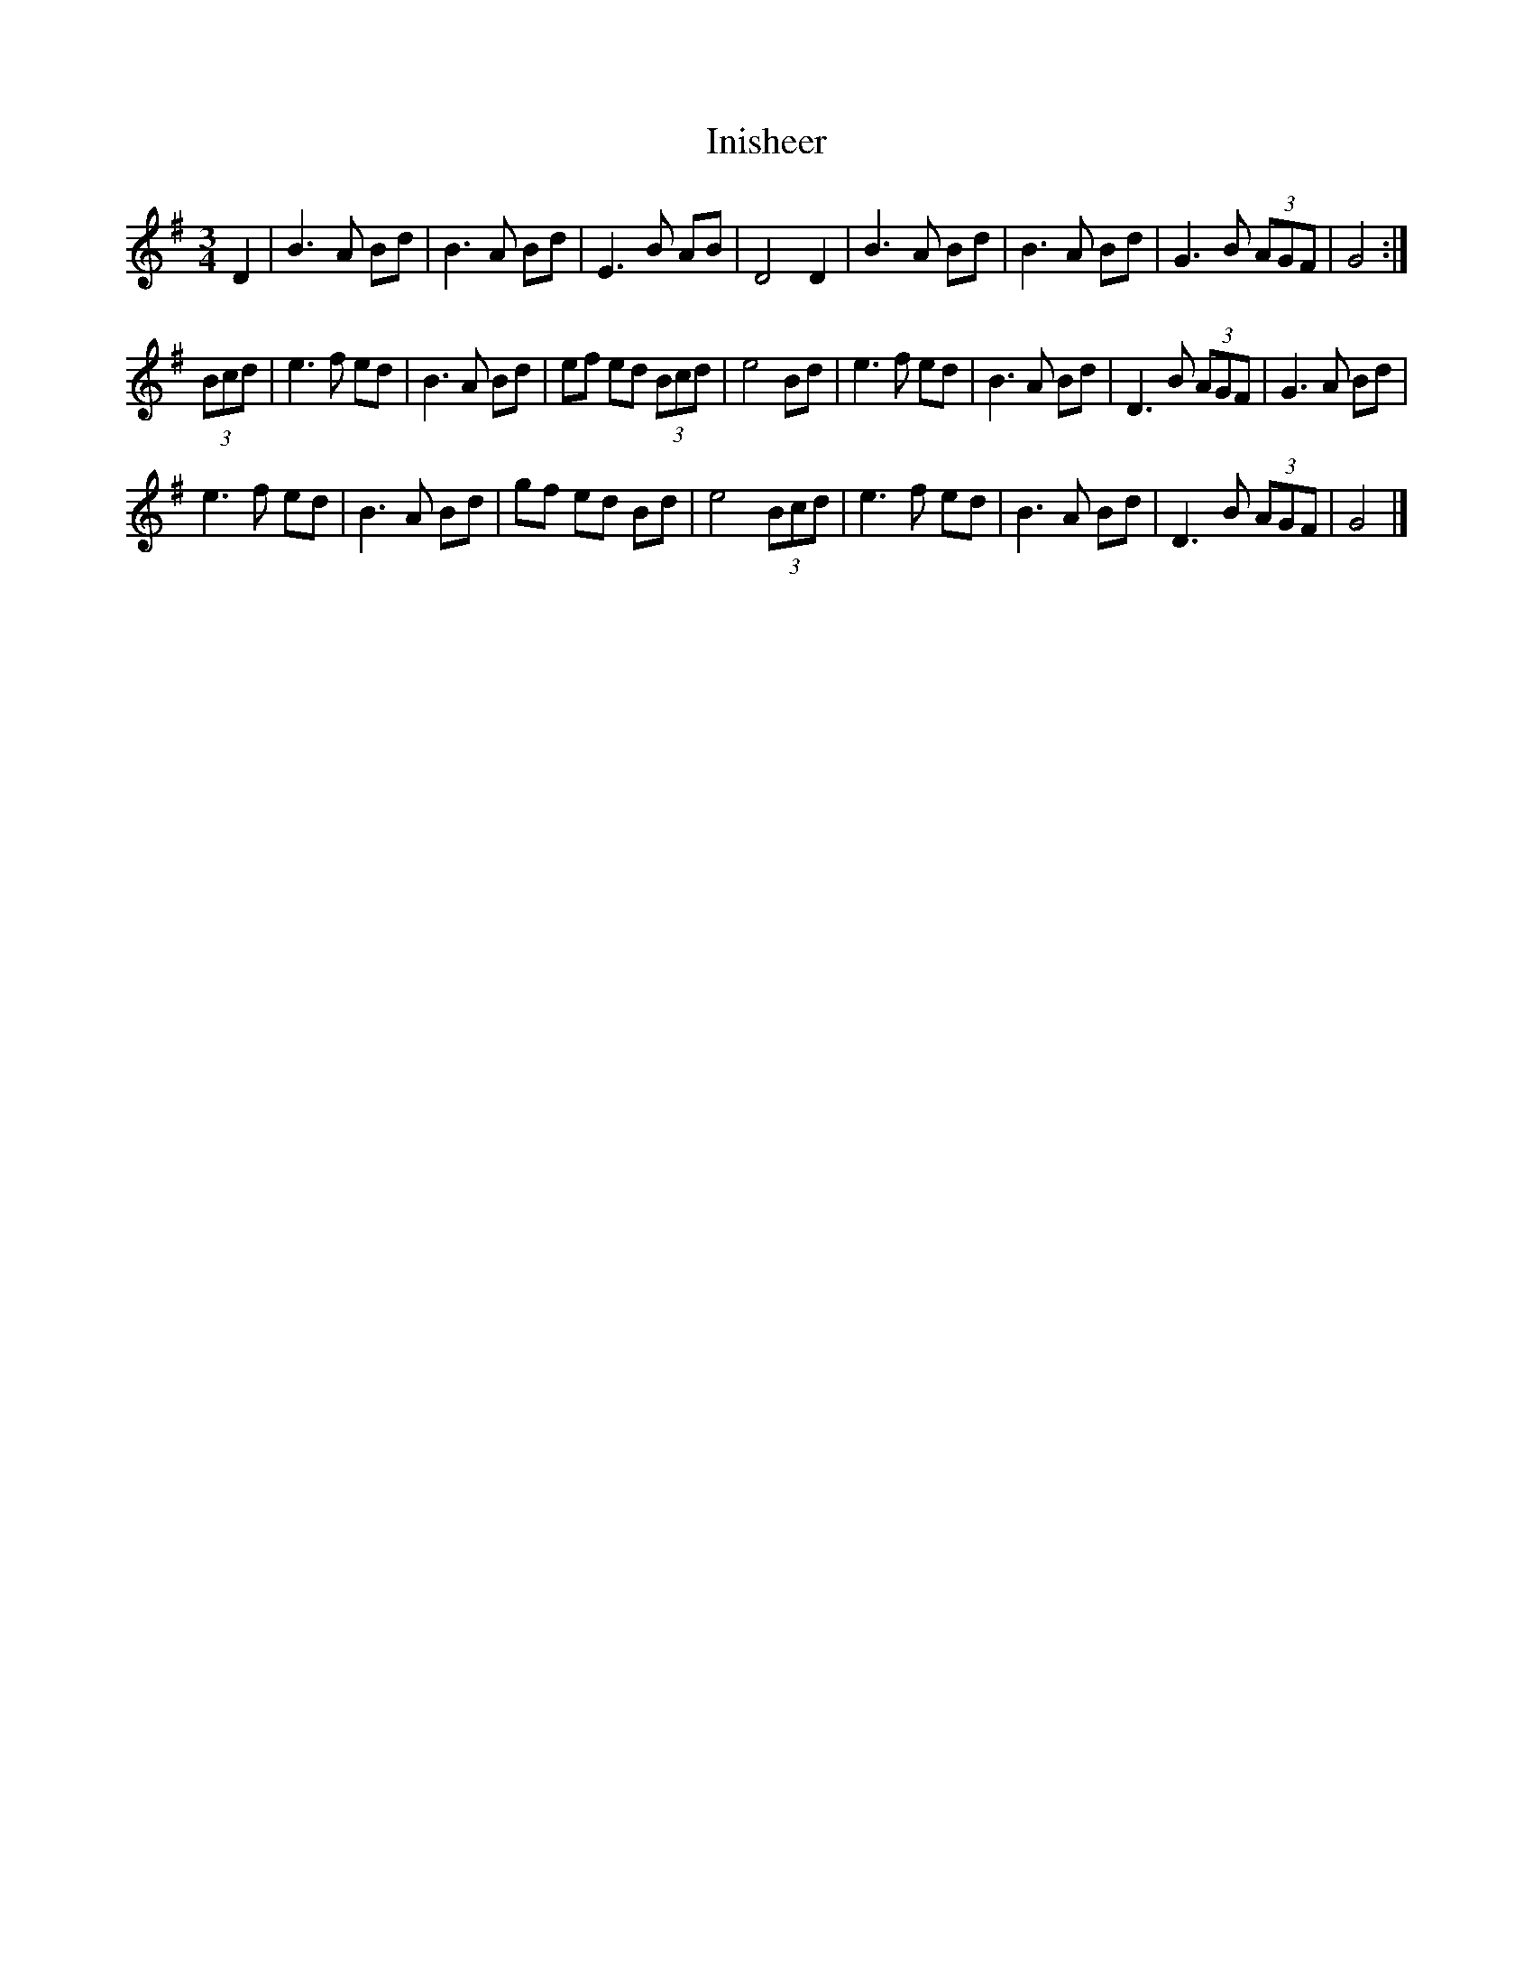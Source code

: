 X: 42
T:Inisheer
R:
D:Buttons and Bo
Z:added by Alf 
M:3/4
L:1/8
K:G
D2|B3A Bd|B3A Bd|E3B AB|D4 D2|B3A Bd|B3A Bd|G3B (3AGF|G4:|
(3Bcd|e3f ed|B3A Bd|ef ed (3Bcd|e4 Bd|e3f ed|B3A Bd|D3B (3AGF|G3A Bd|
e3f ed|B3A Bd|gf ed Bd|e4 (3Bcd|e3f ed|B3A Bd|D3B (3AGF|G4 |]
